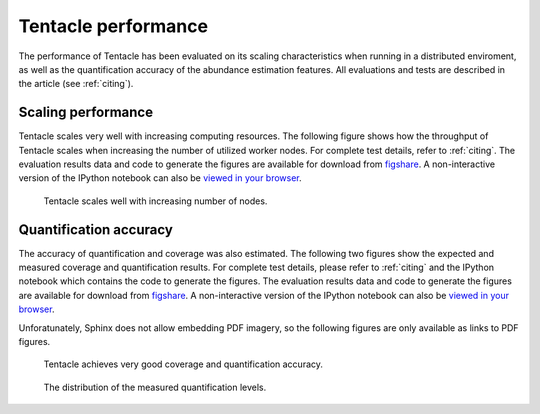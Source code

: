 Tentacle performance
********************
The performance of Tentacle has been evaluated on its scaling characteristics
when running in a distributed enviroment, as well as the quantification
accuracy of the abundance estimation features. All evaluations and tests
are described in the article (see :ref:`citing`).


.. _Scaling performance:

Scaling performance
===================
Tentacle scales very well with increasing computing resources. The following
figure shows how the throughput of Tentacle scales when increasing the number
of utilized worker nodes. For complete test details, refer to :ref:`citing`. 
The evaluation results data and code to generate the figures are available for
download from `figshare
<http://figshare.com/articles/Tentacle_scaling_benchmark/1403608>`_. A
non-interactive version of the IPython notebook can also be `viewed in your
browser
<http://nbviewer.ipython.org/url/bioinformatics.math.chalmers.se/tentacle/Tentacle%20scaling%20benchmark.ipynb>`_.

.. figure:: ./img/scaling.png
   :scale: 100%
   :alt: Tentacle scaling with increasing number of nodes

   Tentacle scales well with increasing number of nodes.


.. _Quantification accuracy:

Quantification accuracy
=======================
The accuracy of quantification and coverage was also estimated. The following
two figures show the expected and measured coverage and quantification results.
For complete test details, please refer to :ref:`citing` and the IPython
notebook which contains the code to generate the figures. The evaluation
results data and code to generate the figures are available for download from
`figshare
<http://figshare.com/articles/Tentacle_quantification_accuracy_evaluation/1403609>`_.
A non-interactive version of the IPython notebook can also be `viewed in your
browser
<http://nbviewer.ipython.org/url/bioinformatics.math.chalmers.se/tentacle/Tentacle%20coverage%20evaluation.ipynb>`_.

Unforatunately, Sphinx does not allow embedding PDF imagery, so the following
figures are only available as links to PDF figures.

.. figure:: ./img/increases.pdf
   :scale: 50%
   :alt: Coverage and quantification accuracy

   Tentacle achieves very good coverage and quantification accuracy.

.. figure:: ./img/violins.pdf
   :scale: 50%
   :alt: Distribution of measured quantification results on a semi-synthetic test case.
   
   The distribution of the measured quantification levels.
